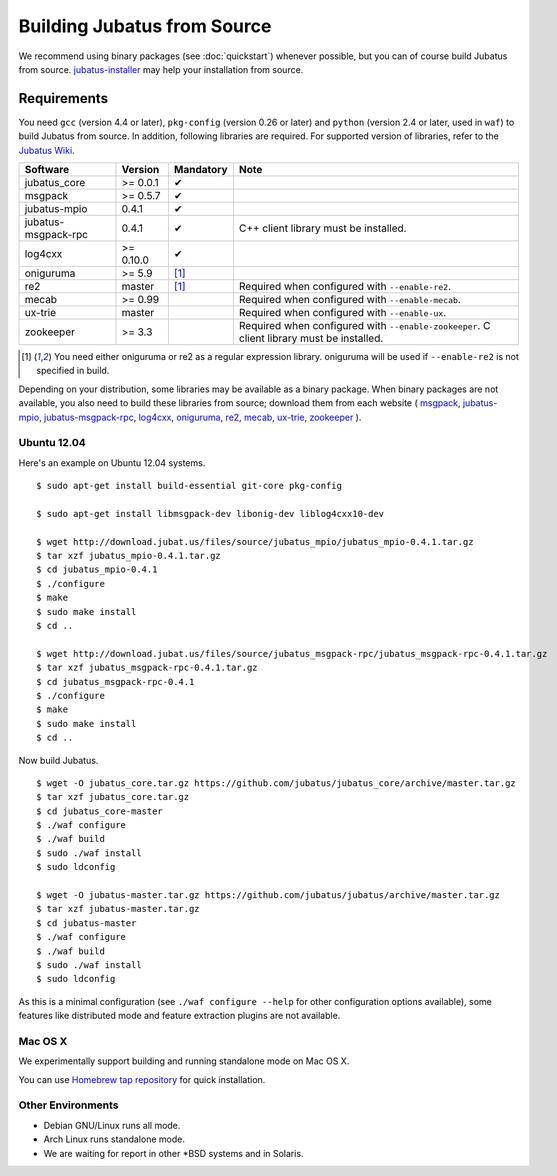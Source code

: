 Building Jubatus from Source
============================

We recommend using binary packages (see :doc:`quickstart`) whenever possible, but you can of course build Jubatus from source.
`jubatus-installer <https://github.com/jubatus/jubatus-installer>`_ may help your installation from source.

.. _requirements:

Requirements
------------

You need ``gcc`` (version 4.4 or later), ``pkg-config`` (version 0.26 or later) and ``python`` (version 2.4 or later, used in ``waf``) to build Jubatus from source.
In addition, following libraries are required.
For supported version of libraries, refer to the `Jubatus Wiki <https://github.com/jubatus/jubatus/wiki/Supported-Library-Versions>`_.

=================== ========== ========= ======================================================
Software            Version    Mandatory Note
=================== ========== ========= ======================================================
jubatus_core        >= 0.0.1   ✔
msgpack             >= 0.5.7   ✔
jubatus-mpio        0.4.1      ✔
jubatus-msgpack-rpc 0.4.1      ✔         C++ client library must be installed.
log4cxx             >= 0.10.0  ✔
oniguruma           >= 5.9     [1]_
re2                 master     [1]_      Required when configured with ``--enable-re2``.
mecab               >= 0.99              Required when configured with ``--enable-mecab``.
ux-trie             master               Required when configured with ``--enable-ux``.
zookeeper           >= 3.3               Required when configured with ``--enable-zookeeper``.
                                         C client library must be installed.
=================== ========== ========= ======================================================

.. [1] You need either oniguruma or re2 as a regular expression library.
       oniguruma will be used if ``--enable-re2`` is not specified in build.

Depending on your distribution, some libraries may be available as a binary package.
When binary packages are not available, you also need to build these libraries from source; download them from each website (
`msgpack <http://msgpack.org/>`_,
`jubatus-mpio <https://github.com/jubatus/jubatus-mpio>`_,
`jubatus-msgpack-rpc <https://github.com/jubatus/jubatus-msgpack-rpc>`_,
`log4cxx <http://logging.apache.org/log4cxx/>`_,
`oniguruma <http://www.geocities.jp/kosako3/oniguruma/index.html>`_,
`re2 <http://code.google.com/p/re2/>`_,
`mecab <http://code.google.com/p/mecab/>`_,
`ux-trie <http://code.google.com/p/ux-trie/>`_,
`zookeeper <http://zookeeper.apache.org/>`_
).

Ubuntu 12.04
~~~~~~~~~~~~

Here's an example on Ubuntu 12.04 systems.

::

  $ sudo apt-get install build-essential git-core pkg-config

  $ sudo apt-get install libmsgpack-dev libonig-dev liblog4cxx10-dev

  $ wget http://download.jubat.us/files/source/jubatus_mpio/jubatus_mpio-0.4.1.tar.gz
  $ tar xzf jubatus_mpio-0.4.1.tar.gz
  $ cd jubatus_mpio-0.4.1
  $ ./configure
  $ make
  $ sudo make install
  $ cd ..

  $ wget http://download.jubat.us/files/source/jubatus_msgpack-rpc/jubatus_msgpack-rpc-0.4.1.tar.gz
  $ tar xzf jubatus_msgpack-rpc-0.4.1.tar.gz
  $ cd jubatus_msgpack-rpc-0.4.1
  $ ./configure
  $ make
  $ sudo make install
  $ cd ..

Now build Jubatus.

::

  $ wget -O jubatus_core.tar.gz https://github.com/jubatus/jubatus_core/archive/master.tar.gz
  $ tar xzf jubatus_core.tar.gz
  $ cd jubatus_core-master
  $ ./waf configure
  $ ./waf build
  $ sudo ./waf install
  $ sudo ldconfig

  $ wget -O jubatus-master.tar.gz https://github.com/jubatus/jubatus/archive/master.tar.gz
  $ tar xzf jubatus-master.tar.gz
  $ cd jubatus-master
  $ ./waf configure
  $ ./waf build
  $ sudo ./waf install
  $ sudo ldconfig

As this is a minimal configuration (see ``./waf configure --help`` for other configuration options available), some features like distributed mode and feature extraction plugins are not available.

Mac OS X
~~~~~~~~

We experimentally support building and running standalone mode on Mac OS X.

You can use `Homebrew tap repository <https://github.com/jubatus/homebrew-jubatus>`_ for quick installation.

Other Environments
~~~~~~~~~~~~~~~~~~

- Debian GNU/Linux runs all mode.
- Arch Linux runs standalone mode.
- We are waiting for report in other \*BSD systems and in Solaris.

